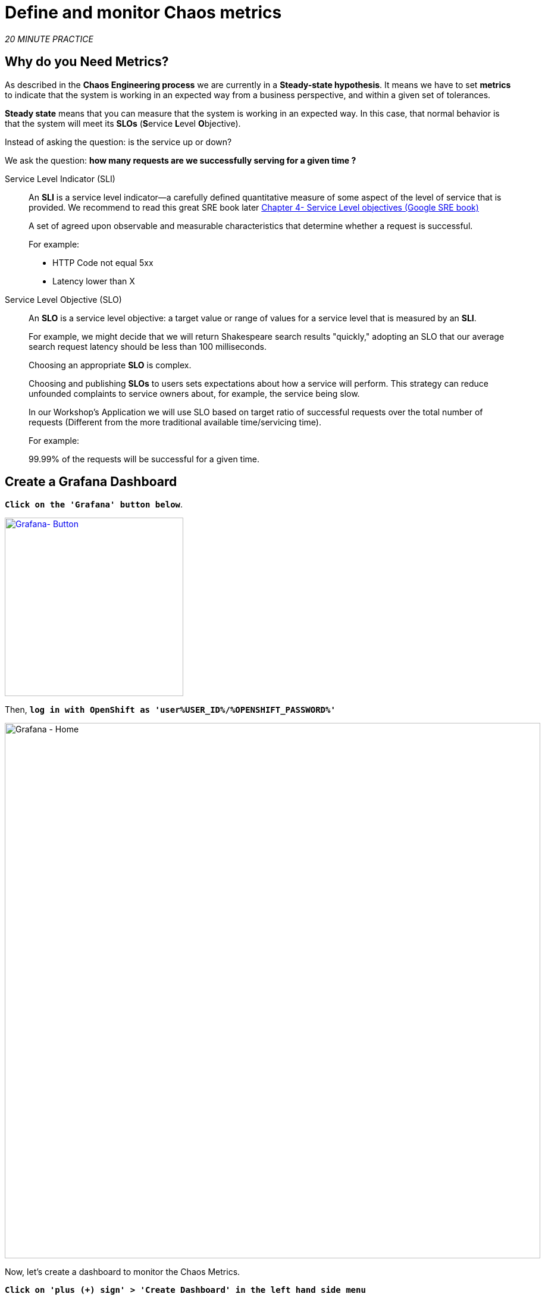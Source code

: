 :markup-in-source: verbatim,attributes,quotes
:CHE_URL: http://codeready-workspaces.%APPS_HOSTNAME_SUFFIX%
:USER_ID: %USER_ID%
:OPENSHIFT_PASSWORD: %OPENSHIFT_PASSWORD%
:KIALI_URL: https://kiali-istio-system.%APPS_HOSTNAME_SUFFIX%
:GRAFANA_URL: https://grafana-istio-system.%APPS_HOSTNAME_SUFFIX%
:COOLSTORE_HOMEPAGE: http://web-chaos-engineering{USER_ID}.%APPS_HOSTNAME_SUFFIX%
:DASHBOARD_GIT_URL: https://raw.githubusercontent.com/mcouliba/chaos-engineering-workshop/%WORKSHOP_GIT_REF%/grafana/chaos-engineering-dashboard.json

= Define and monitor Chaos metrics

_20 MINUTE PRACTICE_


== Why do you Need Metrics?

As described in the **Chaos Engineering process** we are currently in a **Steady-state hypothesis**. It means we have to set **metrics** to indicate that the system is working in an expected way from a business perspective, and within a given set of tolerances.

**Steady state** means that you can measure that the system is working in an expected way. In this case, that normal behavior is that the system will meet its **SLOs** (**S**ervice **L**evel **O**bjective).

Instead of asking the question: is the service up or down?

We ask the question: **how many requests are we successfully serving for a given time ? **

[tabs]
====
Service Level Indicator (SLI)::
+
--
An **SLI** is a service level indicator—a carefully defined quantitative measure of some aspect of the level of service that is provided. We recommend to read this great SRE book later https://sre.google/sre-book/service-level-objectives/[Chapter 4- Service Level objectives (Google SRE book)]

A set of agreed upon observable and measurable characteristics that determine whether a request is successful.

For example:

* HTTP Code not equal 5xx
* Latency lower than X
--

Service Level Objective (SLO)::
+
--
An **SLO** is a service level objective: a target value or range of values for a service level that is measured by an **SLI**. 

For example, we might decide that we will return Shakespeare search results "quickly," adopting an SLO that our average search request latency should be less than 100 milliseconds.

Choosing an appropriate **SLO** is complex. 

Choosing and publishing **SLOs** to users sets expectations about how a service will perform. This strategy can reduce unfounded complaints to service owners about, for example, the service being slow.


In our Workshop's Application we will use SLO based on target ratio of successful requests over the total number of requests (Different from the more traditional available time/servicing time).

For example: 

99.99% of the requests will be successful for a given time. 
--

====

== Create a Grafana Dashboard

`*Click on the 'Grafana' button below*`.

[link={GRAFANA_URL}]
[window="_blank"]
[role='params-link']
image::grafana-button.png[Grafana- Button, 300]

Then, `*log in with OpenShift as 'user{USER_ID}/{OPENSHIFT_PASSWORD}'*`

image::grafana-home.png[Grafana - Home,900]

Now, let's create a dashboard to monitor the Chaos Metrics.

`*Click on  'plus (+) sign' > 'Create Dashboard' in the left hand side menu*`

image::grafana-create-dashboard.png[Grafana - Home,200]

== Create the Global Request Volume Metric

Let's create the first **metric which defines the number of total requests in your namespace**.

`*Click on the 'Add Query'*`

image::grafana-panel-actions.png[Grafana - Home,500]

You are going to define the metric using a query language called Prometheus Query Language (**PromQL**).
This language will let you select and aggregate time series data in real time.

You will use the following incremental approach to understand and translate the first metric to PromQL expressions.

`*Create incrementally the PromQL expression by following the 4 next steps and enter the expression into the 'Metrics' field for the Query 'A'*`:

image::grafana-add-query.png[Grafana - Home,700]

[tabs]
====
Step1::
+
--

[source,promql,subs="{markup-in-source}",role=copypaste]
.PromQL
----
**istio_requests_total**
----

This is an https://istio.io/latest/docs/reference/config/metrics/[Istio standard metric^] exported to Prometheus by default.
It is a Counter measuring the total number of requests that have come through the Entire Service Mesh. This metric has several 
dimensions, per time series in a range vector
--

Step2::
+
--

[source,promql,subs="{markup-in-source}",role=copypaste]
.PromQL
----
istio_requests_total**{reporter="source", namespace="chaos-engineering{USER_ID}"}**
----

Filter the metric to use only the inbound requests (_reporter="source"_) from your environment (_namespace="chaos-engineering{USER_ID}"_)
--

Step3::
+
--

[source,promql,subs="{markup-in-source}",role=copypaste]
.PromQL
----
**increase(**istio_requests_total{reporter="source", namespace="chaos-engineering{USER_ID}"}**[1m])**
----

Adding **increase()** function, the query returns the only number of requests as measured over the last minute per time series.
--

Step4::
+
--

[source,promql,subs="{markup-in-source}",role=copypaste]
.PromQL
----
**sum(**increase(istio_requests_total{reporter="source", namespace="chaos-engineering{USER_ID}"}[1m])**)**
----

Adding **sum()** function, the query returns the total of requests within the namespace
--

====

[TIP]
====
**Grafana** allows to use https://prometheus.io/docs/prometheus/latest/querying/functions/#functions[Functions like rate or increase, etc...]
====

At the end, you should have the following expression in the the 'Metrics' field for the Query 'A'.

image::grafana-number-total-promql.png[Grafana - Number Total Request PromQL,900]

As result, you should have a time graph similar to the following one:

image::grafana-number-total-graph.png[Grafana - Home,700]

Then, `*click on 'Visualization Settings' icon on the left hand sidebar and enter the following parameters:*`

.Singlestat Settings
[%header,cols=3*]
|===
|Parameter
|Value
|Description

|Visualization 
|**Singlestat**
|

|Unit 
|**Throughput ops/min (opm)**
|

|Spark Lines
|**Show** enabled
|

|===

image::grafana-visualization-settings.png[Grafana - Home,500]

Next, `*click on the 'General Settings' icon and enter the following parameters:*`

.General Settings
[%header,cols=3*]
|===
|Parameter
|Value
|Description

|Title 
|**Global Request Volume**
|

|===

image::grafana-general-settings.png[Grafana - Home,500]

Finally, `*click on the 'back arrow' icon at the top left-hand corner*`

image::grafana-back-arrow.png[Grafana - Home,700]

**Congratulations!!!** You just created your first Chaos Metric in a Grafana dashboard!

image::grafana-number-total-singlestat.png[Grafana - Home,700]    

`*Click on the 'disk' icon*` to save your work.

== Create the Global Success Rate Metric (Optional)

After creating the metric of all requests, you are going to define a **metric of all successfull requests** (~ error code 5XX) for 1 minute :

 Total Requests: sum(rate(istio_requests_total{}[$time_interval]))

 Successful requests: sum(rate(istio_requests_total{response_code!~"5.*"}[$time_interval])) 
 in our case :

_sum(rate(istio_requests_total{reporter="source", namespace="chaos-engineering{USER_ID}", response_code!~"5.*"}[1m]))/ sum(rate(istio_requests_total{reporter="source", namespace="chaos-engineering{USER_ID}"}[1m]))_

image::grafana-global-success-rate-step-1.png[Grafana - Home,900]

Now let's create this new **Global Success Rate (non 5xx responses) ** METRIC value 

`*Click on the (1) 'Add Panel' button*`

image::grafana-add-panel.png[Grafana - Add Panel,100]

and 

`*Click on the (2) 'Add Query' icon*`

image::grafana-add-query-step1.png[Grafana - Add Query,200]

`*Enter the following expression into the 'Metrics' field for the Query 'A'*`:

image::grafana-add-query.png[Grafana - Home,700]


[source,promql,subs="{markup-in-source}",role=copypaste]
.PromQL
----
sum(rate(istio_requests_total{reporter="source", namespace="chaos-engineering{USER_ID}", response_code!~"5.*"}[1m]))/ sum(rate(istio_requests_total{reporter="source", namespace="chaos-engineering{USER_ID}"}[1m]))
----

[TIP]
====
**Global Success Rate**  is a ratio between the number of successfull request and the number of http requests.
====



Then, `*click on 'Visualization Settings' icon on the left hand sidebar and enter the following parameters:*`

.Singlestat Settings
[%header,cols=3*]
|===
|Parameter
|Value
|Description

|Visualization 
|**Singlestat**
|

|Unit 
|**percent (0.0-1.0)**
|

|Thresholds 
|**95,99,99.5**
|

|Spark Lines
|**Show** and **Full height** enabled
|


|===

image::grafana-gsr-step2.png[Grafana - GSR setup ,900]

Next, `*click on the 'General Settings' icon and enter the following parameters:*`

.General Settings
[%header,cols=3*]
|===
|Parameter
|Value
|Description

|Title 
|**Global Success Rate (non 5xx responses)**
|

|===

image::grafana-general-settings-step3.png[Grafana - Home,700]

Finally, `*click on the 'back arrow' icon at the top left-hand corner then on the 'disk' icon*` to save your work.

**Congratulations!** You just created your second Chaos Metric **Global Success Rate (non 5xx responses)** in a Grafana dashboard!


== Import the Chaos Engineering Dashboard

You just learnt how to create a Grafana Dashboard. Now, let's import the full Grafana Dashboard needed to the chaos experiments.

`*Click on the following button and copy the content*`

[link={DASHBOARD_GIT_URL}]
[window="_blank"]
[role='params-link']
image::chaos-dashboard-button.png[Chaos Dashboard - Button, 300]


In {GRAFANA_URL}[Grafana^, role='params-link'], `*Click on  'plus (+) sign' > 'Import Dashboard' in the left hand side menu*`

image::grafana-import-dashboard.png[Grafana - Home,200]

Then, `*paste the JSON content and click on 'Load' > 'Import'*`

image::grafana-load-dashboard.png[Grafana - Home,700]


[WARNING]
====
If you are receiving an error mentioning **"A dashboard in this folder with the same name already exists"**, `*please add 'user{USER_ID}' in the name*`. 

image::error-import-grafana.png[Grafana import Error - Home,900]
====

You have now access the Chaos Engineering Dashboard.

image::grafana-chaos-engineering-dashboard.png[Grafana - Home,700]

== Explore the Chaos Engineering Dashboard

Find here the full Grafana Dashboard imported 

image::full-grafana-dashboard.png[Grafana - Home,900]

To explore this Dashboard we can see it as : 

* [Red] one filter selection block in which we are selecting a namespace [Pink] here chaos-engineering{USER_ID} and a service [Cyan] of the Travel application 
* [Blue] Block A all metrics relative to the namespace on which the application is deployed
* [Yellow] Block B all metrics relative to a specified service

image::dashboard-explained.png[Grafana - Home,900]

If we are zooming in Block A relative to the **NAMESPACE chaos-engineering{USER_ID}** we can see :

image::grafana-block-A.png[Grafana - Home,900]

* [Red] Global Request Volume => the total number of requests
* [Yellow] Global Success Rate => A target ratio of successful requests over the total number of requests .
* [Blue] 4xx and 5xx => Total of requests in Error HTTP 4xx and 5xx
* [Cyan] list of all services name available in the namespace chaos-engineering{USER_ID}
* [Pink] Number of requests by services
* [Brown] Latency per services
* [Green] Success of requests per services => Ratio of successful request associated to the service
 



If we are zooming in Block B relative to the **SERVICE** selected we can see : 

image::grafana-block-B.png[Grafana - Home,900]

* [Brown] Error Rate in the service selected => Ratio of error associated to the service selected
* [Pink]  Success Rate => to identify WHEN HTTP error occur in the service call
* [Blue] Latency value for the service 
* [Green] Request Duration for the service


[IMPORTANT]
====
All metrics have to be measured over a time window (typically a month) but especially for this Workshop here we are taking the minute [1m] to see some change in the Dashboard. 
====